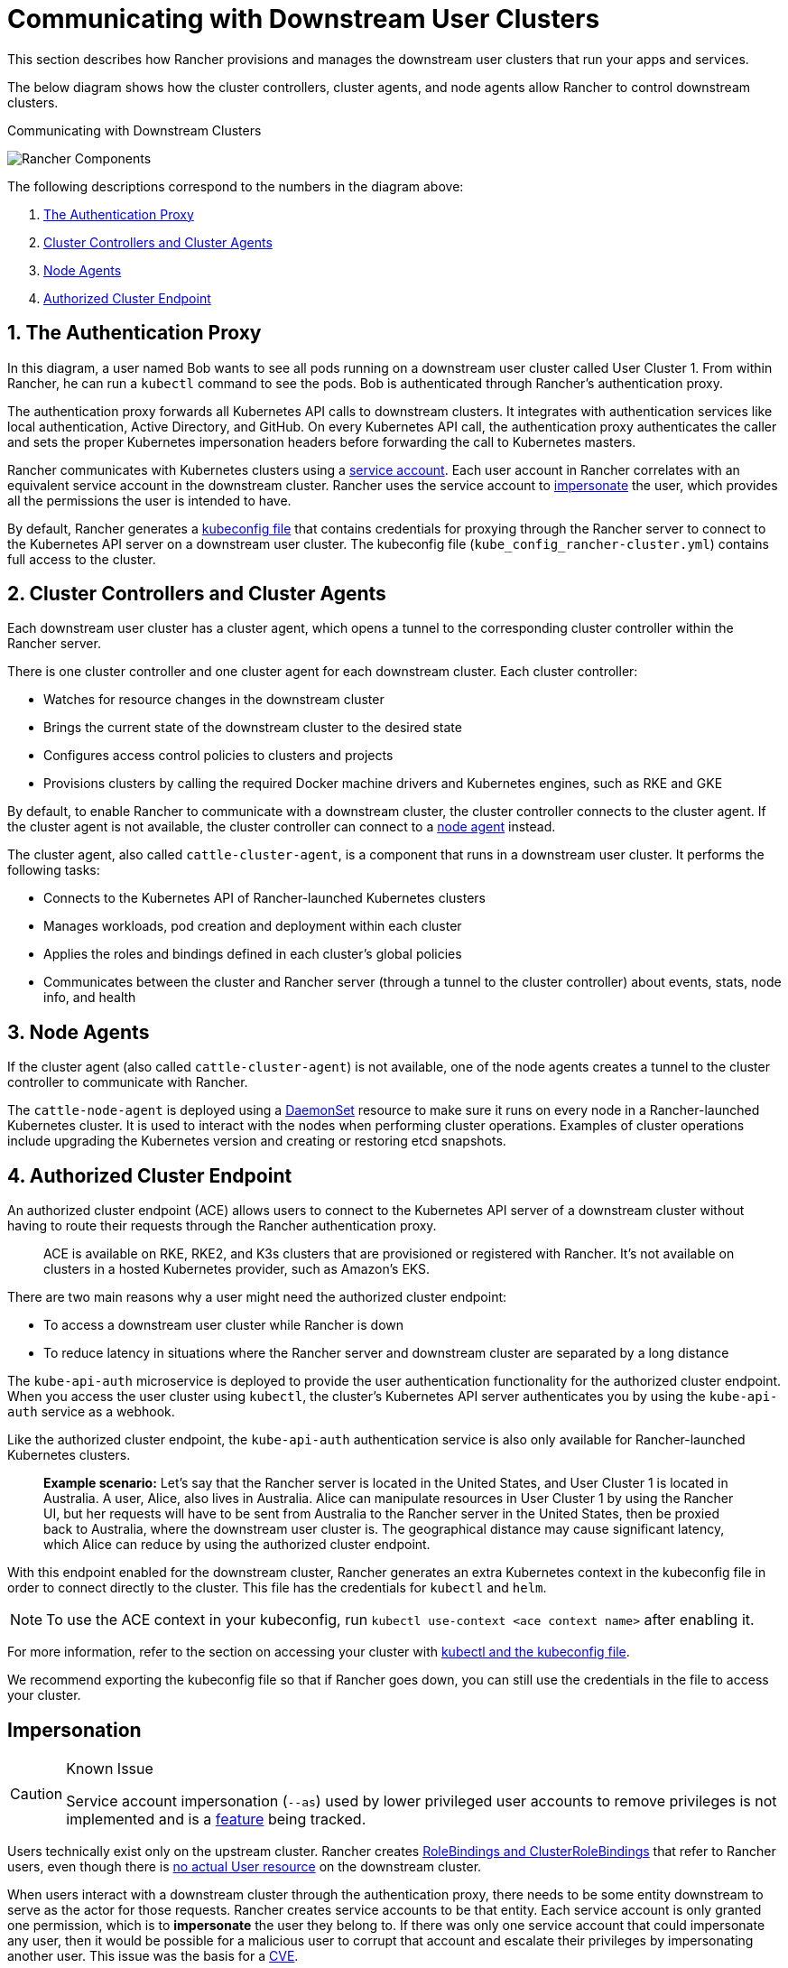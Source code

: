 = Communicating with Downstream User Clusters

This section describes how Rancher provisions and manages the downstream user clusters that run your apps and services.

The below diagram shows how the cluster controllers, cluster agents, and node agents allow Rancher to control downstream clusters.+++<figcaption>+++Communicating with Downstream Clusters+++</figcaption>+++

image:rancher-architecture-cluster-controller.svg[Rancher Components]

The following descriptions correspond to the numbers in the diagram above:

. <<1-the-authentication-proxy,The Authentication Proxy>>
. <<2-cluster-controllers-and-cluster-agents,Cluster Controllers and Cluster Agents>>
. <<3-node-agents,Node Agents>>
. <<4-authorized-cluster-endpoint,Authorized Cluster Endpoint>>

== 1. The Authentication Proxy

In this diagram, a user named Bob wants to see all pods running on a downstream user cluster called User Cluster 1. From within Rancher, he can run a `kubectl` command to see
the pods. Bob is authenticated through Rancher's authentication proxy.

The authentication proxy forwards all Kubernetes API calls to downstream clusters. It integrates with authentication services like local authentication, Active Directory, and GitHub. On every Kubernetes API call, the authentication proxy authenticates the caller and sets the proper Kubernetes impersonation headers before forwarding the call to Kubernetes masters.

Rancher communicates with Kubernetes clusters using a https://kubernetes.io/docs/tasks/configure-pod-container/configure-service-account/[service account]. Each user account in Rancher correlates with an equivalent service account in the downstream cluster. Rancher uses the service account to https://kubernetes.io/docs/reference/access-authn-authz/authentication/#user-impersonation[impersonate] the user, which provides all the permissions the user is intended to have.

By default, Rancher generates a xref:../../cluster-admin/manage-clusters/access-clusters/use-kubectl-and-kubeconfig.adoc[kubeconfig file] that contains credentials for proxying through the Rancher server to connect to the Kubernetes API server on a downstream user cluster. The kubeconfig file (`kube_config_rancher-cluster.yml`) contains full access to the cluster.

== 2. Cluster Controllers and Cluster Agents

Each downstream user cluster has a cluster agent, which opens a tunnel to the corresponding cluster controller within the Rancher server.

There is one cluster controller and one cluster agent for each downstream cluster. Each cluster controller:

* Watches for resource changes in the downstream cluster
* Brings the current state of the downstream cluster to the desired state
* Configures access control policies to clusters and projects
* Provisions clusters by calling the required Docker machine drivers and Kubernetes engines, such as RKE and GKE

By default, to enable Rancher to communicate with a downstream cluster, the cluster controller connects to the cluster agent. If the cluster agent is not available, the cluster controller can connect to a <<3-node-agents,node agent>> instead.

The cluster agent, also called `cattle-cluster-agent`, is a component that runs in a downstream user cluster. It performs the following tasks:

* Connects to the Kubernetes API of Rancher-launched Kubernetes clusters
* Manages workloads, pod creation and deployment within each cluster
* Applies the roles and bindings defined in each cluster's global policies
* Communicates between the cluster and Rancher server (through a tunnel to the cluster controller) about events, stats, node info, and health

== 3. Node Agents

If the cluster agent (also called `cattle-cluster-agent`) is not available, one of the node agents creates a tunnel to the cluster controller to communicate with Rancher.

The `cattle-node-agent` is deployed using a https://kubernetes.io/docs/concepts/workloads/controllers/daemonset/[DaemonSet] resource to make sure it runs on every node in a Rancher-launched Kubernetes cluster. It is used to interact with the nodes when performing cluster operations. Examples of cluster operations include upgrading the Kubernetes version and creating or restoring etcd snapshots.

== 4. Authorized Cluster Endpoint

An authorized cluster endpoint (ACE) allows users to connect to the Kubernetes API server of a downstream cluster without having to route their requests through the Rancher authentication proxy.

____
ACE is available on RKE, RKE2, and K3s clusters that are provisioned or registered with Rancher. It's not available on  clusters in a hosted Kubernetes provider, such as Amazon's EKS.
____

There are two main reasons why a user might need the authorized cluster endpoint:

* To access a downstream user cluster while Rancher is down
* To reduce latency in situations where the Rancher server and downstream cluster are separated by a long distance

The `kube-api-auth` microservice is deployed to provide the user authentication functionality for the authorized cluster endpoint. When you access the user cluster using `kubectl`, the cluster's Kubernetes API server authenticates you by using the `kube-api-auth` service as a webhook.

Like the authorized cluster endpoint, the `kube-api-auth` authentication service is also only available for Rancher-launched Kubernetes clusters.

____
*Example scenario:* Let's say that the Rancher server is located in the United States, and User Cluster 1 is located in Australia. A user, Alice, also lives in Australia. Alice can manipulate resources in User Cluster 1 by using the Rancher UI, but her requests will have to be sent from Australia to the Rancher server in the United States, then be proxied back to Australia, where the downstream user cluster is. The geographical distance may cause significant latency, which Alice can reduce by using the authorized cluster endpoint.
____

With this endpoint enabled for the downstream cluster, Rancher generates an extra Kubernetes context in the kubeconfig file in order to connect directly to the cluster. This file has the credentials for `kubectl` and `helm`.

[NOTE]
====

To use the ACE context in your kubeconfig, run `kubectl use-context <ace context name>` after enabling it.
====


For more information, refer to the section on accessing your cluster with xref:../../cluster-admin/manage-clusters/access-clusters/use-kubectl-and-kubeconfig.adoc[kubectl and the kubeconfig file].

We recommend exporting the kubeconfig file so that if Rancher goes down, you can still use the credentials in the file to access your cluster.

== Impersonation

[CAUTION]
.Known Issue
====

Service account impersonation (`--as`) used by lower privileged user accounts to remove privileges is not implemented and is a https://github.com/rancher/rancher/issues/41988[feature] being tracked.
====


Users technically exist only on the upstream cluster. Rancher creates https://kubernetes.io/docs/reference/access-authn-authz/rbac/#rolebinding-and-clusterrolebinding[RoleBindings and ClusterRoleBindings] that refer to Rancher users, even though there is https://kubernetes.io/docs/reference/access-authn-authz/authentication/#users-in-kubernetes[no actual User resource] on the downstream cluster.

When users interact with a downstream cluster through the authentication proxy, there needs to be some entity downstream to serve as the actor for those requests. Rancher creates service accounts to be that entity. Each service account is only granted one permission, which is to *impersonate* the user they belong to. If there was only one service account that could impersonate any user, then it would be possible for a malicious user to corrupt that account and escalate their privileges by impersonating another user. This issue was the basis for a https://github.com/rancher/rancher/security/advisories/GHSA-pvxj-25m6-7vqr[CVE].

=== Impersonation Troubleshooting

On the downstream cluster, five resources handle impersonation:

* namespace: `cattle-impersonation-system`
* service account: `cattle-impersonation-system/cattle-impersonation-<user ID>`
* account token secret: `cattle-impersonation-system/cattle-impersonation-<user ID>-token-<hash>`
* cluster role: `cattle-impersonation-<user ID>`
* cluster role binding: `cattle-impersonation-<user ID>`

In this example of a typical impersonation cluster role, the system is configured to use `github` as the auth provider:

[,yaml]
----
apiVersion: rbac.authorization.k8s.io/v1
kind: ClusterRole
metadata:
 creationTimestamp: "2021-10-06T18:20:13Z"
 labels:
   authz.cluster.cattle.io/impersonator: "true"
   cattle.io/creator: norman
 name: cattle-impersonation-user-abcde
 resourceVersion: "3528"
 uid: a7478731-72a0-4343-b09f-c3bf12552d77
rules:
# allowed to impersonate user user-abcde
- apiGroups:
 - ""
 resourceNames:
 - user-abcde
 resources:
 - users
 verbs:
 - impersonate
# allowed to impersonate listed groups
- apiGroups:
 - ""
 resourceNames:
 - github_team://123 # group from GitHub auth provider
 - system:authenticated # automatic group from Kubernetes
 - system:cattle:authenticated # automatic group from Rancher
 resources:
 - groups
 verbs:
 - impersonate
# allowed to impersonate principal ID github_user://098
- apiGroups:
 - authentication.k8s.io
 resourceNames:
 - github_user://098 # principal ID from GitHub auth provider
 resources:
 - userextras/principalid
 verbs:
 - impersonate
# allowed to impersonate username example
- apiGroups:
 - authentication.k8s.io
 resourceNames:
 - example # username from GitHub auth provider
 resources:
 - userextras/username
 verbs:
 - impersonate
----

When you troubleshoot impersonation issues, check whether these resources exist for the user, and whether the rules in the cluster role look similar to the above. For example:

[,bash]
----
kubectl --namespace cattle-impersonation-system get serviceaccount cattle-impersonation-<user ID>
kubectl --namespace cattle-impersonation-system get secret cattle-impersonation-<user ID>-token-<hash>
kubectl get clusterrole cattle-impersonation-<user ID> --output yaml
kubectl get clusterrolebinding cattle-impersonation-<user ID>
----

If you see an error related to "impersonation" in the UI, pay close attention to the _end_ of the error message, which should indicate the real reason that the request failed.

== Important Files

The files mentioned below are needed to maintain, troubleshoot and upgrade your cluster:

* `rancher-cluster.yml`: The RKE cluster configuration file.
* `kube_config_rancher-cluster.yml`: The Kubeconfig file for the cluster, this file contains credentials for full access to the cluster. You can use this file to authenticate with a Rancher-launched Kubernetes cluster if Rancher goes down.
* `rancher-cluster.rkestate`: The Kubernetes cluster state file. This file contains credentials for full access to the cluster. Note: This state file is only created when using RKE v0.2.0 or higher.

NOTE: The "rancher-cluster" parts of the two latter file names are dependent on how you name the RKE cluster configuration file.

For more information on connecting to a cluster without the Rancher authentication proxy and other configuration options, refer to the xref:../../cluster-admin/manage-clusters/access-clusters/use-kubectl-and-kubeconfig.adoc[kubeconfig file] documentation.

== Tools for Provisioning Kubernetes Clusters

The tools that Rancher uses to provision downstream user clusters depends on the type of cluster that is being provisioned.

=== Rancher Launched Kubernetes for Nodes Hosted in an Infrastructure Provider

Rancher can dynamically provision nodes in a provider such as Amazon EC2, DigitalOcean, Azure, or vSphere, then install Kubernetes on them.

Rancher provisions this type of cluster using https://github.com/rancher/rke[RKE] and https://github.com/rancher/machine[docker-machine.]

=== Rancher Launched Kubernetes for Custom Nodes

When setting up this type of cluster, Rancher installs Kubernetes on existing nodes, which creates a custom cluster.

Rancher provisions this type of cluster using https://github.com/rancher/rke[RKE.]

=== Hosted Kubernetes Providers

When setting up this type of cluster, Kubernetes is installed by providers such as Google Kubernetes Engine, Amazon Elastic Container Service for Kubernetes, or Azure Kubernetes Service.

Rancher provisions this type of cluster using https://github.com/rancher/kontainer-engine[kontainer-engine.]

=== Imported Kubernetes Clusters

In this type of cluster, Rancher connects to a Kubernetes cluster that has already been set up. Therefore, Rancher does not provision Kubernetes, but only sets up the Rancher agents to communicate with the cluster.

== Rancher Server Components and Source Code

This diagram shows each component that the Rancher server is composed of:

image:rancher-architecture-rancher-components.svg[Rancher Components]

The GitHub repositories for Rancher can be found at the following links:

* https://github.com/rancher/rancher[Main Rancher server repository]
* https://github.com/rancher/ui[Rancher UI]
* https://github.com/rancher/api-ui[Rancher API UI]
* https://github.com/rancher/norman[Norman,] Rancher's API framework
* https://github.com/rancher/types[Types]
* https://github.com/rancher/cli[Rancher CLI]
* https://github.com/rancher/helm[Catalog applications]

This is a partial list of the most important Rancher repositories. For more details about Rancher source code, refer to the section on link:../../contribute-to-rancher.adoc#rancher-repositories[contributing to Rancher.] To see all libraries and projects used in Rancher, see the https://github.com/rancher/rancher/blob/master/go.mod[`go.mod` file] in the `rancher/rancher` repository.
